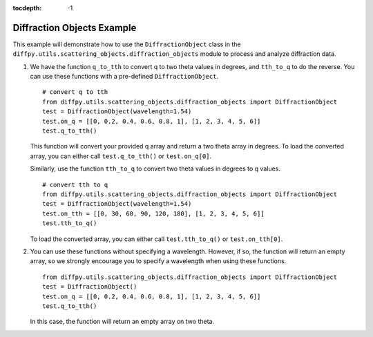 .. _Diffraction Objects Example:

:tocdepth: -1

Diffraction Objects Example
###########################

This example will demonstrate how to use the ``DiffractionObject`` class in the
``diffpy.utils.scattering_objects.diffraction_objects`` module to process and analyze diffraction data.

1) We have the function ``q_to_tth`` to convert q to two theta values in degrees, and ``tth_to_q`` to do the reverse.
   You can use these functions with a pre-defined ``DiffractionObject``. ::

    # convert q to tth
    from diffpy.utils.scattering_objects.diffraction_objects import DiffractionObject
    test = DiffractionObject(wavelength=1.54)
    test.on_q = [[0, 0.2, 0.4, 0.6, 0.8, 1], [1, 2, 3, 4, 5, 6]]
    test.q_to_tth()

   This function will convert your provided q array and return a two theta array in degrees.
   To load the converted array, you can either call ``test.q_to_tth()`` or ``test.on_q[0]``.

   Similarly, use the function ``tth_to_q`` to convert two theta values in degrees to q values. ::

    # convert tth to q
    from diffpy.utils.scattering_objects.diffraction_objects import DiffractionObject
    test = DiffractionObject(wavelength=1.54)
    test.on_tth = [[0, 30, 60, 90, 120, 180], [1, 2, 3, 4, 5, 6]]
    test.tth_to_q()

   To load the converted array, you can either call ``test.tth_to_q()`` or ``test.on_tth[0]``.

2) You can use these functions without specifying a wavelength. However, if so, the function will return an empty array,
   so we strongly encourage you to specify a wavelength when using these functions. ::

    from diffpy.utils.scattering_objects.diffraction_objects import DiffractionObject
    test = DiffractionObject()
    test.on_q = [[0, 0.2, 0.4, 0.6, 0.8, 1], [1, 2, 3, 4, 5, 6]]
    test.q_to_tth()

   In this case, the function will return an empty array on two theta.
